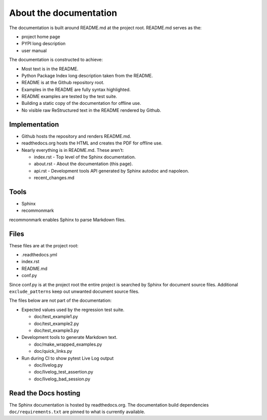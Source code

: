 About the documentation
-----------------------

The documentation is built around README.md at the project root.
README.md serves as the:

- project home page
- PYPI long description
- user manual

The documentation is constructed to achieve:

- Most text is in the README.
- Python Package Index long description taken from the README.
- README is at the Github repository root.
- Examples in the README are fully syntax highlighted.
- README examples are tested by the test suite.
- Building a static copy of the documentation for offline use.
- No visible raw ReStructured text in the README rendered by Github.

Implementation
~~~~~~~~~~~~~~

- Github hosts the repository and renders README.md.
- readthedocs.org hosts the HTML and creates the PDF for offline use.
- Nearly everything is in README.md. These aren't:

  - index.rst - Top level of the Sphinx documentation.
  - about.rst - About the documentation (this page).
  - api.rst - Development tools API generated by
    Sphinx autodoc and napoleon.
  - recent_changes.md

Tools
~~~~~

- Sphinx
- recommonmark

recommonmark enables Sphinx to parse Markdown files.

Files
~~~~~

These files are at the project root:

- .readthedocs.yml
- index.rst
- README.md
- conf.py

Since conf.py is at the project root the entire project is
searched by Sphinx for document source files.  Additional
``exclude_patterns`` keep out unwanted document source files.

The files below are not part of the documentation:

- Expected values used by the regression test suite.

  - doc/test_example1.py
  - doc/test_example2.py
  - doc/test_example3.py

- Development tools to generate Markdown text.

  - doc/make_wrapped_examples.py
  - doc/quick_links.py

- Run during CI to show pytest Live Log output

  - doc/livelog.py
  - doc/livelog_test_assertion.py
  - doc/livelog_bad_session.py

Read the Docs hosting
~~~~~~~~~~~~~~~~~~~~~

The Sphinx documentation is hosted by readthedocs.org.
The documentation build dependencies ``doc/requirements.txt`` are
pinned to what is currently available.
